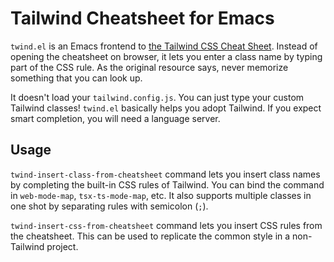 * Tailwind Cheatsheet for Emacs
~twind.el~ is an Emacs frontend to [[https://tailwindcomponents.com/cheatsheet/][the Tailwind CSS Cheat Sheet]].
Instead of opening the cheatsheet on browser, it lets you enter a class name by typing part of the CSS rule.
As the original resource says, never memorize something that you can look up.

It doesn't load your ~tailwind.config.js~.
You can just type your custom Tailwind classes!
~twind.el~ basically helps you adopt Tailwind.
If you expect smart completion, you will need a language server.
** Usage
~twind-insert-class-from-cheatsheet~ command lets you insert class names by completing the built-in CSS rules of Tailwind.
You can bind the command in ~web-mode-map~, ~tsx-ts-mode-map~, etc.
It also supports multiple classes in one shot by separating rules with semicolon (~;~).

~twind-insert-css-from-cheatsheet~ command lets you insert CSS rules from the cheatsheet.
This can be used to replicate the common style in a non-Tailwind project.
